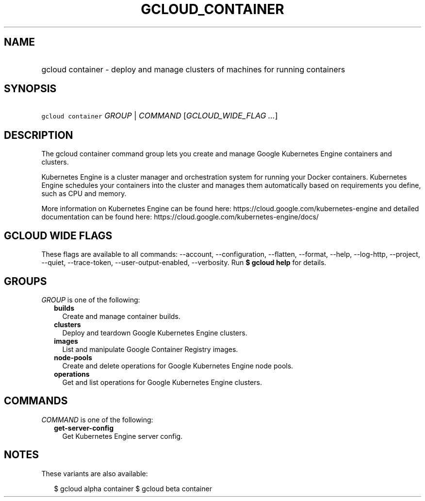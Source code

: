 
.TH "GCLOUD_CONTAINER" 1



.SH "NAME"
.HP
gcloud container \- deploy and manage clusters of machines for running containers



.SH "SYNOPSIS"
.HP
\f5gcloud container\fR \fIGROUP\fR | \fICOMMAND\fR [\fIGCLOUD_WIDE_FLAG\ ...\fR]



.SH "DESCRIPTION"

The gcloud container command group lets you create and manage Google Kubernetes
Engine containers and clusters.

Kubernetes Engine is a cluster manager and orchestration system for running your
Docker containers. Kubernetes Engine schedules your containers into the cluster
and manages them automatically based on requirements you define, such as CPU and
memory.

More information on Kubernetes Engine can be found here:
https://cloud.google.com/kubernetes\-engine and detailed documentation can be
found here: https://cloud.google.com/kubernetes\-engine/docs/



.SH "GCLOUD WIDE FLAGS"

These flags are available to all commands: \-\-account, \-\-configuration,
\-\-flatten, \-\-format, \-\-help, \-\-log\-http, \-\-project, \-\-quiet,
\-\-trace\-token, \-\-user\-output\-enabled, \-\-verbosity. Run \fB$ gcloud
help\fR for details.



.SH "GROUPS"

\f5\fIGROUP\fR\fR is one of the following:

.RS 2m
.TP 2m
\fBbuilds\fR
Create and manage container builds.

.TP 2m
\fBclusters\fR
Deploy and teardown Google Kubernetes Engine clusters.

.TP 2m
\fBimages\fR
List and manipulate Google Container Registry images.

.TP 2m
\fBnode\-pools\fR
Create and delete operations for Google Kubernetes Engine node pools.

.TP 2m
\fBoperations\fR
Get and list operations for Google Kubernetes Engine clusters.


.RE
.sp

.SH "COMMANDS"

\f5\fICOMMAND\fR\fR is one of the following:

.RS 2m
.TP 2m
\fBget\-server\-config\fR
Get Kubernetes Engine server config.


.RE
.sp

.SH "NOTES"

These variants are also available:

.RS 2m
$ gcloud alpha container
$ gcloud beta container
.RE

